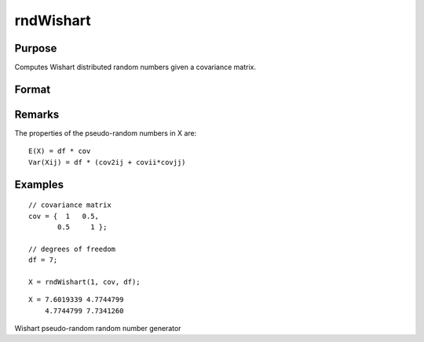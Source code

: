 
rndWishart
==============================================

Purpose
----------------

Computes Wishart distributed random numbers given a covariance matrix.

Format
----------------
.. function:: rndWishart(numMats, cov, df, state) 
			  rndWishart(numMats, cov, df)

    :param numMats: number of Wishart random matrices to create.
    :type numMats: Scalar

    :param cov: 
    :type cov: NxM covariance matrix

    :param df: degrees of freedom.
    :type df: Scalar

    :param state: 
        Scalar case:state = starting seed value only. If -1, GAUSS
        computes the starting seed based on the system clock.
        
        Opaque vector case:state = the state vector returned from a previous
        call to one of the rnd random number functions.
    :type state: Optional argument - scalar or opaque vector

    :returns: r (*numMats * rows(cov) x N matrix*) , wishart random matrices.

    :returns: newstate (*Opaque vector*), the updated state.

Remarks
-------

The properties of the pseudo-random numbers in X are:

::

   E(X) = df * cov
   Var(Xij) = df * (cov2ij + covii*covjj)


Examples
----------------

::

    // covariance matrix
    cov = {  1   0.5,
           0.5     1 };
    
    // degrees of freedom
    df = 7;
    
    X = rndWishart(1, cov, df);

::

    X = 7.6019339 4.7744799 
        4.7744799 7.7341260

.. seealso:: Functions :func:`rndWishartInv`, :func:`rndMVn`, :func:`rndCreateState`

Wishart pseudo-random random number generator
